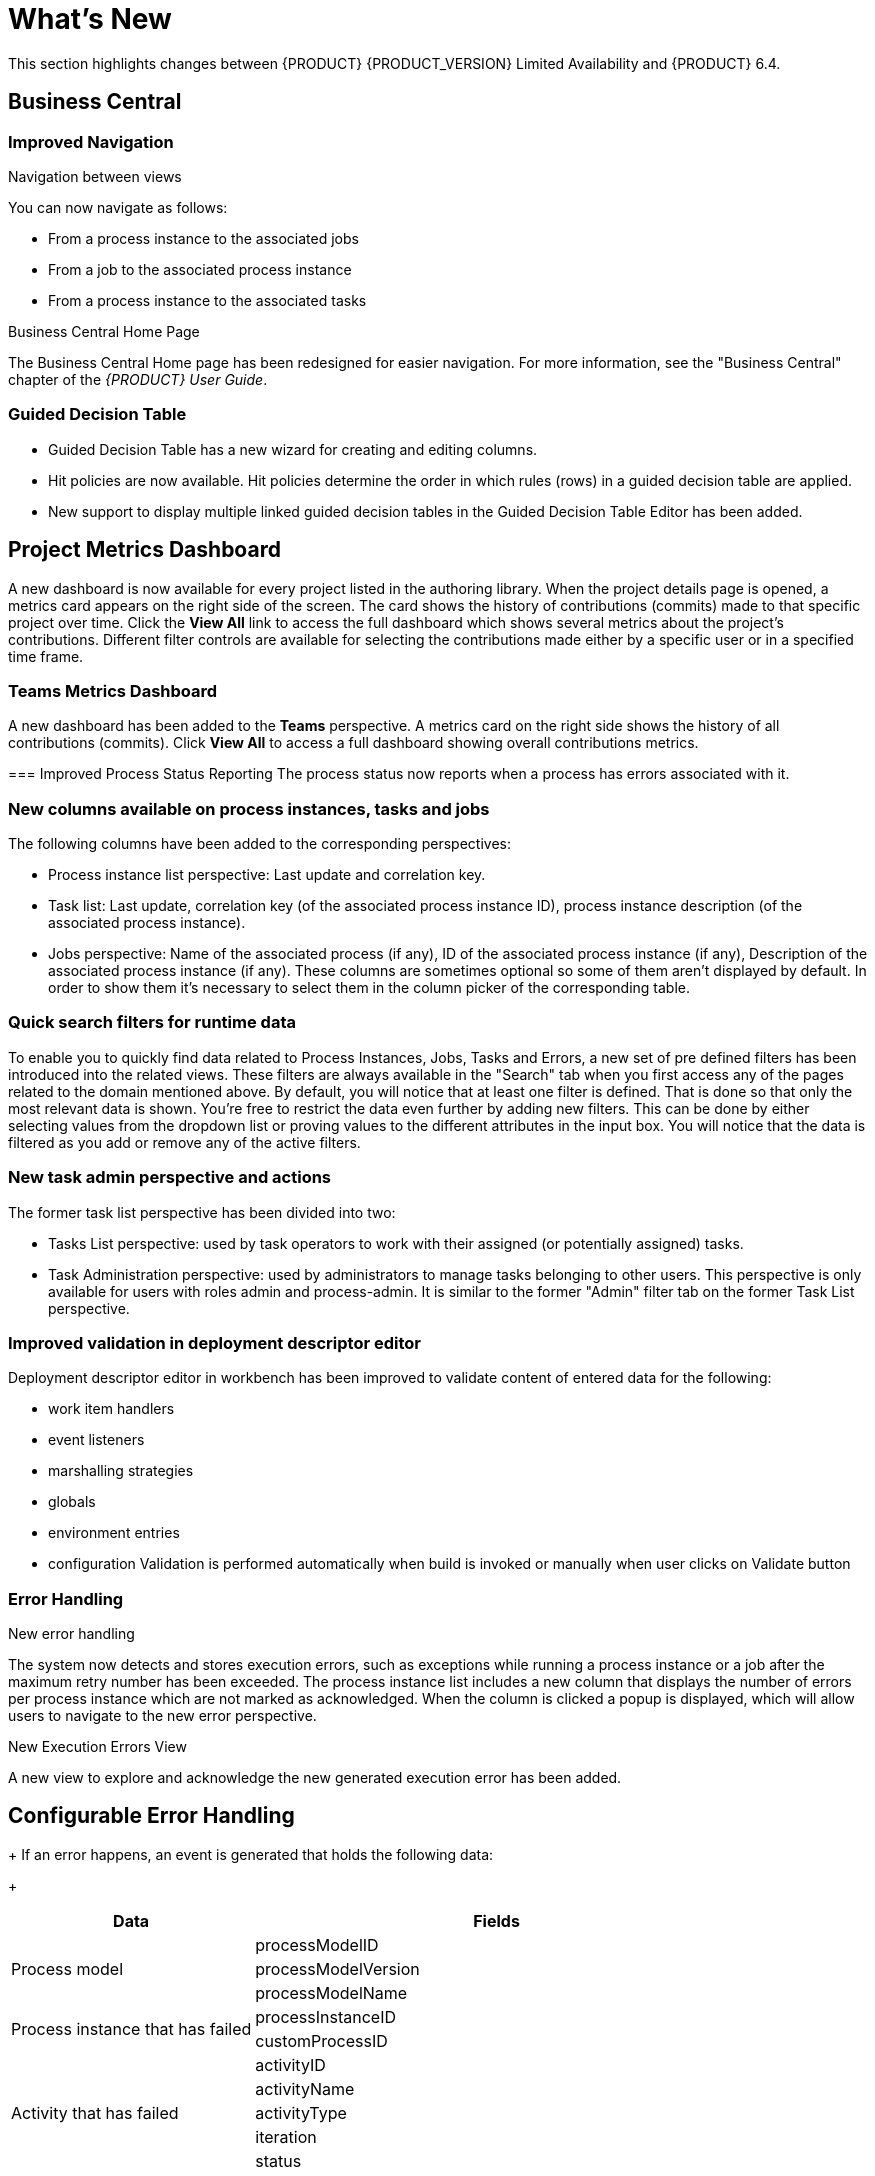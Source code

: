 
[[bxms_rn_whats_new]]
= What's New

This section highlights changes between {PRODUCT} {PRODUCT_VERSION} Limited Availability and {PRODUCT} 6.4.

== Business Central
=== Improved Navigation

.Navigation between views
You can now navigate as follows:

* From a process instance to the associated jobs
* From a job to the associated process instance
* From a process instance to the associated tasks

.Business Central Home Page
The Business Central Home page has been redesigned for easier navigation. For more information, see the "Business Central" chapter of the _{PRODUCT} User Guide_.

=== Guided Decision Table
* Guided Decision Table has a new wizard for creating and editing columns.
* Hit policies are now available. Hit policies determine the order in which rules (rows) in a guided decision table are applied.
* New support to display multiple linked guided decision tables in the Guided Decision Table Editor has been added.

== Project Metrics Dashboard
A new dashboard is now available for every project listed in the authoring library. When the project details page is opened, a metrics card appears on the right side of the screen. The card shows the history of contributions (commits) made to that specific project over time. Click the *View All* link to access the full dashboard which shows several metrics about the project’s contributions. Different filter controls are available for selecting the contributions made either by a specific user or in a specified time frame.

=== Teams Metrics Dashboard
A  new dashboard has been added to the *Teams* perspective. A metrics card on the right side shows the history of all contributions (commits). Click *View All* to access a full dashboard showing overall contributions metrics. 

=== Improved Process Status Reporting
The process status now reports when a process has errors associated with it.

=== New columns available on process instances, tasks and jobs
The following columns have been added to the corresponding perspectives:

* Process instance list perspective: Last update and correlation key.
* Task list: Last update, correlation key (of the associated process instance ID), process instance description (of the associated process instance).
* Jobs perspective: Name of the associated process (if any), ID of the associated process instance (if any), Description of the associated process instance (if any).
These columns are sometimes optional so some of them aren’t displayed by default. In order to show them it’s necessary to select them in the column picker of the corresponding table.

=== Quick search filters for runtime data
To enable you to quickly find data related to Process Instances, Jobs, Tasks and Errors, a new set of pre defined filters has been introduced into the related views. These filters are always available in the "Search" tab when you first access any of the pages related to the domain mentioned above. By default, you will notice that at least one filter is defined. That is done so that only the most relevant data is shown. You’re free to restrict the data even further by adding new filters. This can be done by either selecting values from the dropdown list or proving values to the different attributes in the input box. You will notice that the data is filtered as you add or remove any of the active filters.

=== New task admin perspective and actions
The former task list perspective has been divided into two:

* Tasks List perspective: used by task operators to work with their assigned (or potentially assigned) tasks.
* Task Administration perspective: used by administrators to manage tasks belonging to other users. This perspective is only available for users with roles admin and process-admin. It is similar to the former "Admin" filter tab on the former Task List perspective.

=== Improved validation in deployment descriptor editor

Deployment descriptor editor in workbench has been improved to validate content of entered data for the following:

* work item handlers
* event listeners
* marshalling strategies
* globals
* environment entries
* configuration
Validation is performed automatically when build is invoked or manually when user clicks on Validate button

=== Error Handling
.New error handling
The system now detects and stores execution errors, such as exceptions while running a process instance or a job after the maximum retry number has been exceeded. The process instance list includes a new column that displays the number of errors per process instance which are not marked as acknowledged. When the column is clicked a popup is displayed, which will allow users to navigate to the new error perspective.

.New Execution Errors View
A new view to explore and acknowledge the new generated execution error has been added.

== Configurable Error Handling
+
If an error happens, an event is generated that holds the following data:
+
--
[cols="1,2",options="header"]
|===
| Data
| Fields

.3+| Process model
| processModelID
| processModelVersion
| processModelName

.2+| Process instance that has failed
| processInstanceID
| customProcessID

.5+| Activity that has failed
| activityID
| activityName
| activityType
| iteration
| status

.2+| Error data
| errorMessage: Message with the error that has occurred.
| errorStack: Stack with error detail.
|===
--



== Process Engine
.Process and task administration API

A process administration API and task administration API have been introduced to simplify some of the more complex administrator use cases.

.Advanced task routing

When tasks are assigned to a group of users, you can use pluggable task assignment strategies to automatically assign tasks to a suitable individual immediately (when the task is being created or later released for example). This enables more efficient task allocation, based on all properties associated with the task (for example potential owners and task priority but also task data that includes information such as geography, required skills, and so forth). You can use business rules to define the assignment logic, making it easy to customize this to your needs.

== Process Execution Server
The process execution server (also known as kie-server) has been extended to support core engine features and offers a remote API for these operations. 

== Separate workbench from execution server

 The workbench now delegates all of its requests to the execution server as well. The main advantage is that the workbench can now be used to monitor any set of execution servers. By linking the execution server to the workbench, the process and task monitoring UIs in the workbench can now connect to this execution server and show all relevant information. When multiple independent execution servers are used, you can either connect to a specific one or use the smart router to aggregate information across multiple servers. 

== Smart router

The smart router (also known as kie-server-router) can be used as a proxy to help manage multiple independent process execution servers:

* Requests can be sent to the smart router. It will be able to figure out which of the known execution server instances the request should be sent to.
* When trying to retrieve information, the smart router can collect information from different servers and aggregate that information for you.

== OpenShift
* The OpenShift product images have been removed for this release.
* OpenShift Source-To-Image (S2I) is available.

== Business Resource Planner
* Multi-threaded partitioned search is available. Business Resource Planner now has out-of-the box support for solving a single dataset by partitioning across multiple threads. This enhancement makes use of multiple CPU cores for a single problem. Partitioned Search can implement geo-fencing for Vehicle Routing use cases. 
* The Solution interface is deprecated. Your solution class requires only the `@PlanningSolution` annotation.
* You no longer need to define the score type in the solver configuration. Business Resource Planner now picks it up automatically from the domain model.
* The Business Resource Planner Solver editor screen now supports adding all termination types, including composite termination. The phase configuration section enables you to tweak Construction Heuristic settings and select Local Search algorithm to optimize your planning problem.
* Examples are now part of the Workbench and they work offline as well. Leverage tag-based filtering to quickly access projects from the field you are interested in.
* The Business Resource Planner domain editor can now specify a planning entity difficulty. Navigate through the object hierarchy and define the sorting attributes. Several Construction Heuristic algorithms use this information to construct a better initial solution.
* The Business Resource Planner execution server now supports real-time planning.

== Aliases
You can now use aliases instead of container IDs in the remote REST APIs of the execution server.




ifdef::BPMS[]
Improved Search::
+
--
You can now search the following instances by the following fields:

[cols="1,2",options="header"]
|===
| Type of Instance
| Fields

.7+| Processes
| Process instance ID
| Process ID
| Status
| Initiator
| Correlation Key
| Creation Date
| Process Description

.7+| Tasks
| Task ID
| Task Name
| Status
| Correlation Key
| Assigned to
| Creation Date
| Process Description

.6+| Jobs
| Process instance ID
| Process ID
| Job Type
| Correlation Key
| Creation Date
| Process Description
|===
--


== Advanced queries decoupled from the database model
With this new API, you can make advanced queries using filters on process instances or tasks, independently of the instance field names. The API is accessible in the `org.kie.server.client.impl.SearchServicesClientImpl` class,
endif::[]

== KIE Workbench monitoring web application
A new distribution `war` file has been added to the project in this release. The goal is for the KIE Monitoring Web Application to be used along with Kie Server instances, managing all runtime capabilities. This includes managing containers, process instances, tasks, dashboards and more. As opposed to the standard Kie Workbench distribution, no authoring capabilities are offered.



== Websocket based KIE Server communication with KIE Controller
The default communication mechanism for KIE Server to connect to KIE Controller is HTTP/REST based. This fits well in non-restricted environments where both components can freely talk to each other. Though it requires both components to know how to access and authorize itself when sending requests. That does not play well in cloud based environments or environments that utilize load balancer.

== KIE Server
=== KIE Server Maven Plugins
With {PRODUCT} {RELEASE} KIE Server has been enhanced with additional Maven plugins that enable interaction with KIE Server and KIE Controller REST API directly from within a build. This facilitates easier integration with CI/CD pipelines when building KJars so they can be directly deployed to the execution environment (both managed and unmanaged KIE Servers).

=== KIE Server Router enhancements
KIE Server Router received a number of enhancements where the majority of them were around connectivity with KIE Servers and Controller. Most of the work was to make it more reliable in case of failures of the other components
when controller is not available during router start a retry mechanism is in place to connect to it as soon as the controller becomes available when controller is not available when there are updates to be sent to it a retry mechanism is in place when KIE Server that request is sent to does not respond it is removed from the active servers and thus subsequent requests won’t target it any more, at the same time such server is put on a list to be verified if that server was only temporarily unavailable and if so will be put back on the active servers list.
With these enhancements KIE Server Router is more resilient to failures and thus provides much higher level of reliability, especially important in cloud based environments.

== Work Item archetype

To help users build custom service tasks (work items) {PRODUCT} comes with Work Item Archetype that aims at generating majority of things required to build a custom service task. It does include:

* WID file (work item definition)
* Work Item Handler implementation class
* WorkItem handler test class
* maven assembly (zip) that will package everything on the build time so it can be consumed by Service Repository and thus used from within Web Designer

== Advanced Queries with ORDER BY clause
The QueryService used in executing advanced queries is only supported sorting with ORDER BY clauses having the following pattern:
`ORDER BY Column1, Column2, ... ASC|DESC;``
which limited the sorting to either ascending or descending for all columns.
The desired behavior, that of a full ORDER BY clause
1ORDER BY Column1 ASC|DESC, Column2 ASC|DESC, ..., ColumnN ASC|DESC;``
allowing sort order per column, is now possible. Please see the documentation for examples of how to apply the new full ORDER BY clause when using the QueryService.

